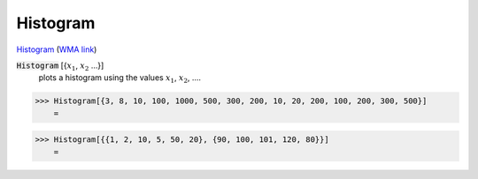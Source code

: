 Histogram
=========

`Histogram <https://en.wikipedia.org/wiki/Histogram>`_     (`WMA link <https://reference.wolfram.com/language/ref/ColorDataFunction.html>`_)


:code:`Histogram` [{:math:`x_1`, :math:`x_2` ...}]
    plots a histogram using the values :math:`x_1`, :math:`x_2`, ....





>>> Histogram[{3, 8, 10, 100, 1000, 500, 300, 200, 10, 20, 200, 100, 200, 300, 500}]
    =

.. image:: tmpulvcv7rp.png
    :align: center



>>> Histogram[{{1, 2, 10, 5, 50, 20}, {90, 100, 101, 120, 80}}]
    =

.. image:: tmpn5slr48m.png
    :align: center




